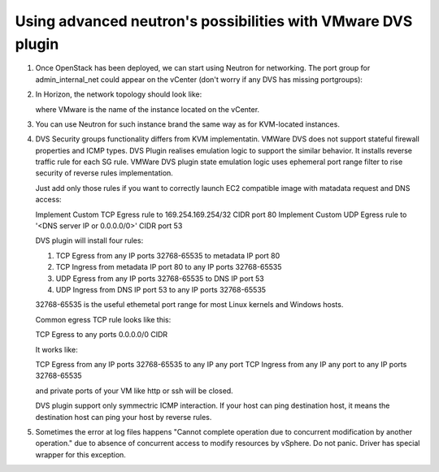 Using advanced neutron's possibilities with VMware DVS plugin
-------------------------------------------------------------

#. Once OpenStack has been deployed, we can start using Neutron for
   networking. The port group for admin\_internal\_net could appear
   on the vCenter (don't worry if any DVS has missing portgroups):

   .. image:: _static/net04pg.png

.. raw:: latex

   \pagebreak

2. In Horizon, the network topology should look like:

   .. image:: _static/topology.png

   where VMware is the name of the instance located on the vCenter.

#. You can use Neutron for such instance brand the same way as for KVM-located instances.

#. DVS Security groups functionality differs from KVM implementatin. VMWare DVS does not
   support stateful firewall properties and ICMP types. DVS Plugin realises emulation logic
   to support the similar behavior. It installs reverse traffic rule for each SG rule.
   VMWare DVS plugin state emulation logic uses ephemeral port range filter to rise security
   of reverse rules implementation.

   Just add only those rules if you want to correctly launch EC2 compatible image with
   matadata request and DNS access:

   Implement Custom TCP Egress rule to 169.254.169.254/32 CIDR port 80
   Implement Custom UDP Egress rule to '<DNS server IP or 0.0.0.0/0>' CIDR port 53

   DVS plugin will install four rules:

   1. TCP Egress from any IP ports 32768-65535 to metadata IP port 80

   #. TCP Ingress from metadata IP port 80 to any IP ports 32768-65535

   #. UDP Egress from any IP ports 32768-65535 to DNS IP port 53

   #. UDP Ingress from DNS IP port 53 to any IP ports 32768-65535

   32768-65535 is the useful ethemetal port range for most Linux kernels and Windows hosts.

   Common egress TCP rule looks like this:

   TCP Egress to any ports 0.0.0.0/0 CIDR

   It works like:

   TCP Egress from any IP ports 32768-65535 to any IP any port
   TCP Ingress from any IP any port to any IP ports 32768-65535

   and private ports of your VM like http or ssh will be closed.

   DVS plugin support only symmectric ICMP interaction. If your host can ping destination host,
   it means the destination host can ping your host by reverse rules.

#. Sometimes the error at log files happens "Cannot complete operation due to concurrent
   modification by another operation." due to absence of concurrent access to modify resources
   by vSphere. Do not panic. Driver has special wrapper for this exception.
